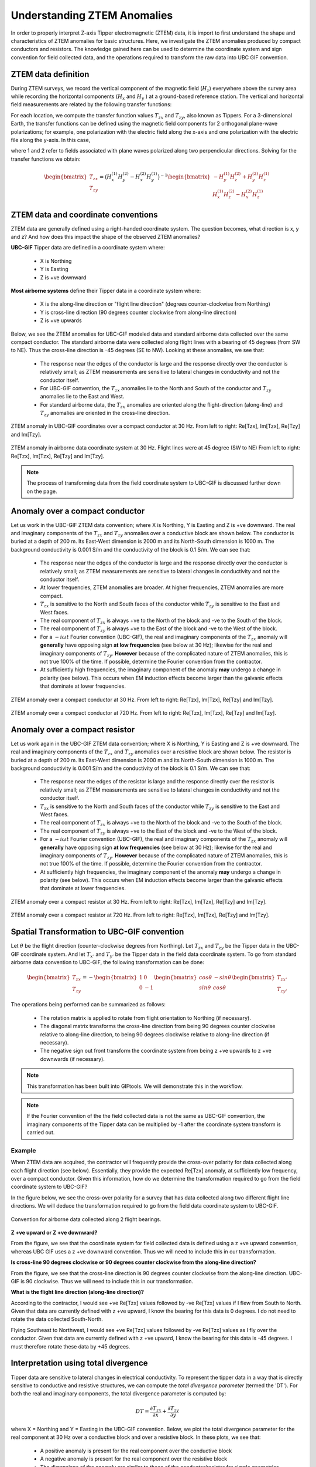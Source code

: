 .. _comprehensive_workflow_ztem_1:


Understanding ZTEM Anomalies
============================

In order to properly interpret Z-axis Tipper electromagnetic (ZTEM) data, it is import to first understand the shape and characteristics of ZTEM anomalies for basic structures. Here, we investigate the ZTEM anomalies produced by compact conductors and resistors. The knowledge gained here can be used to determine the coordinate system and sign convention for field collected data, and the operations required to transform the raw data into UBC GIF convention.

ZTEM data definition
--------------------

During ZTEM surveys, we record the vertical component of the magnetic field (:math:`H_z`) everywhere above the survey area while recording
the horizontal components (:math:`H_x` and :math:`H_y` ) at a ground-based reference station. The vertical and horizontal field measurements are related by the following transfer functions:

.. math::
    H_z = T_{zx} H_x + T_{zy} H_y
    :label:

For each location, we compute the transfer function values :math:`T_{zx}` and :math:`T_{zy}`, also known as Tippers. For a 3-dimensional Earth, the transfer functions can be defined using the magnetic field components for 2 orthogonal plane-wave polarizations; for example, one polarization with the electric field along the x-axis and one polarization with the electric file along the y-axis. In this case,

.. math::
    \begin{bmatrix} H_z^{(1)} \\ H_z^{(2)} \end{bmatrix} =
    \begin{bmatrix} H_x^{(1)} & H_y^{(1)} \\ H_x^{(2)} & H_y^{(2)} \end{bmatrix}
    \begin{bmatrix} T_{zx} \\ T_{zy} \end{bmatrix}
    :label: transfer_fcn

where 1 and 2 refer to fields associated with plane waves polarized along two perpendicular directions. Solving for the transfer functions we obtain:

.. math::
    \begin{bmatrix} T_{zx} \\ T_{zy} \end{bmatrix} = \big ( H_x^{(1)} H_y^{(2)} - H_x^{(2)} H_y^{(1)} \big )^{-1}
    \begin{bmatrix} - H_y^{(1)} H_z^{(2)} + H_y^{(2)} H_z^{(1)} \\ H_x^{(1)} H_z^{(2)} - H_x^{(2)} H_z^{(1)} \end{bmatrix}
    

.. _comprehensive_workflow_ztem_1_coordinates:


ZTEM data and coordinate conventions
------------------------------------

ZTEM data are generally defined using a right-handed coordinate system. The question becomes, what direction is x, y and z? And how does this impact the shape of the observed ZTEM anomalies?

**UBC-GIF** Tipper data are defined in a coordinate system where:
	
	- X is Northing
	- Y is Easting
	- Z is +ve downward

**Most airborne systems** define their Tipper data in a coordinate system where:
	
	- X is the along-line direction or "flight line direction" (degrees counter-clockwise from Northing)
	- Y is cross-line direction (90 degrees counter clockwise from along-line direction)
	- Z is +ve upwards

Below, we see the ZTEM anomalies for UBC-GIF modeled data and standard airborne data collected over the same compact conductor. The standard airborne data were collected along flight lines with a bearing of 45 degrees (from SW to NE). Thus the cross-line direction is -45 degrees (SE to NW). Looking at these anomalies, we see that:

	- The response near the edges of the conductor is large and the response directly over the conductor is relatively small; as ZTEM measurements are sensitive to lateral changes in conductivity and not the conductor itself.
	- For UBC-GIF convention, the :math:`T_{zx}` anomalies lie to the North and South of the conductor and :math:`T_{zy}` anomalies lie to the East and West.
	- For standard airborne data, the :math:`T_{zx}` anomalies are oriented along the flight-direction (along-line) and :math:`T_{zy}` anomalies are oriented in the cross-line direction.


.. figure:: images/conductor_anomaly_ubcgif.png
    :align: center
    :width: 700

    ZTEM anomaly in UBC-GIF coordinates over a compact conductor at 30 Hz. From left to right: Re[Tzx], Im[Tzx], Re[Tzy] and Im[Tzy].


.. figure:: images/conductor_anomaly_airborne_45.png
    :align: center
    :width: 700

    ZTEM anomaly in airborne data coordinate system at 30 Hz. Flight lines were at 45 degree (SW to NE) From left to right: Re[Tzx], Im[Tzx], Re[Tzy] and Im[Tzy].


.. note:: The process of transforming data from the field coordinate system to UBC-GIF is discussed further down on the page.


.. _comprehensive_workflow_ztem_1_conductor:

Anomaly over a compact conductor
--------------------------------

Let us work in the UBC-GIF ZTEM data convention; where X is Northing, Y is Easting and Z is +ve downward. The real and imaginary components of the :math:`T_{zx}` and :math:`T_{zy}` anomalies over a conductive block are shown below. The conductor is buried at a depth of 200 m. Its East-West dimension is 2000 m and its North-South dimension is 1000 m. The background conductivity is 0.001 S/m and the conductivity of the block is 0.1 S/m. We can see that:

	- The response near the edges of the conductor is large and the response directly over the conductor is relatively small; as ZTEM measurements are sensitive to lateral changes in conductivity and not the conductor itself.
	- At lower frequencies, ZTEM anomalies are broader. At higher frequencies, ZTEM anomalies are more compact.
	- :math:`T_{zx}` is sensitive to the North and South faces of the conductor while :math:`T_{zy}` is sensitive to the East and West faces.
	- The real component of :math:`T_{zx}` is always +ve to the North of the block and -ve to the South of the block.
	- The real component of :math:`T_{zy}` is always +ve to the East of the block and -ve to the West of the block.
	- For a :math:`-i\omega t` Fourier convention (UBC-GIF), the real and imaginary components of the :math:`T_{zx}` anomaly will **generally** have opposing sign **at low frequencies** (see below at 30 Hz); likewise for the real and imaginary components of :math:`T_{zy}`. **However** because of the complicated nature of ZTEM anomalies, this is not true 100\% of the time. If possible, determine the Fourier convention from the contractor.
	- At sufficiently high frequencies, the imaginary component of the anomaly **may** undergo a change in polarity (see below). This occurs when EM induction effects become larger than the galvanic effects that dominate at lower frequencies.

.. figure:: images/conductor_anomaly_30Hz.png
    :align: center
    :width: 700

    ZTEM anomaly over a compact conductor at 30 Hz. From left to right: Re[Tzx], Im[Tzx], Re[Tzy] and Im[Tzy].


.. figure:: images/conductor_anomaly_720Hz.png
    :align: center
    :width: 700

    ZTEM anomaly over a compact conductor at 720 Hz. From left to right: Re[Tzx], Im[Tzx], Re[Tzy] and Im[Tzy].


.. _comprehensive_workflow_ztem_1_resistor:

Anomaly over a compact resistor
-------------------------------

Let us work again in the UBC-GIF ZTEM data convention; where X is Northing, Y is Easting and Z is +ve downward. The real and imaginary components of the :math:`T_{zx}` and :math:`T_{zy}` anomalies over a resistive block are shown below. The resistor is buried at a depth of 200 m. Its East-West dimension is 2000 m and its North-South dimension is 1000 m. The background conductivity is 0.001 S/m and the conductivity of the block is 0.1 S/m. We can see that:

	- The response near the edges of the resistor is large and the response directly over the resistor is relatively small; as ZTEM measurements are sensitive to lateral changes in conductivity and not the conductor itself.
	- :math:`T_{zx}` is sensitive to the North and South faces of the conductor while :math:`T_{zy}` is sensitive to the East and West faces.
	- The real component of :math:`T_{zx}` is always +ve to the North of the block and -ve to the South of the block.
	- The real component of :math:`T_{zy}` is always +ve to the East of the block and -ve to the West of the block.
	- For a :math:`-i\omega t` Fourier convention (UBC-GIF), the real and imaginary components of the :math:`T_{zx}` anomaly will **generally** have opposing sign **at low frequencies** (see below at 30 Hz); likewise for the real and imaginary components of :math:`T_{zy}`. **However** because of the complicated nature of ZTEM anomalies, this is not true 100\% of the time. If possible, determine the Fourier convention from the contractor.
	- At sufficiently high frequencies, the imaginary component of the anomaly **may** undergo a change in polarity (see below). This occurs when EM induction effects become larger than the galvanic effects that dominate at lower frequencies.


.. figure:: images/resistor_anomaly_30Hz.png
    :align: center
    :width: 700

    ZTEM anomaly over a compact resistor at 30 Hz. From left to right: Re[Tzx], Im[Tzx], Re[Tzy] and Im[Tzy].


.. figure:: images/resistor_anomaly_720Hz.png
    :align: center
    :width: 700

    ZTEM anomaly over a compact resistor at 720 Hz. From left to right: Re[Tzx], Im[Tzx], Re[Tzy] and Im[Tzy].


.. _comprehensive_workflow_ztem_1_transformation:

Spatial Transformation to UBC-GIF convention
--------------------------------------------


Let :math:`\theta` be the flight direction (counter-clockwise degrees from Northing). Let :math:`T_{zx}` and :math:`T_{zy}` be the Tipper data in the UBC-GIF coordinate system. And let :math:`T_{x'}` and :math:`T_{y'}` be the Tipper data in the field data coordinate system. To go from standard airborne data convention to UBC-GIF, the following transformation can be done:

.. math::
	\begin{bmatrix} T_{zx} \\ T_{zy} \end{bmatrix} = 
	- \begin{bmatrix} 1 & 0 \\ 0 & -1 \end{bmatrix}
	\begin{bmatrix} cos \theta & -sin\theta \\ sin\theta & cos\theta \end{bmatrix}
	\begin{bmatrix} T_{zx'} \\ T_{zy'} \end{bmatrix}

The operations being performed can be summarized as follows:

	- The rotation matrix is applied to rotate from flight orientation to Northing (if necessary).
	- The diagonal matrix transforms the cross-line direction from being 90 degrees counter clockwise relative to along-line direction, to being 90 degrees clockwise relative to along-line direction (if necessary).
	- The negative sign out front transform the coordinate system from being z +ve upwards to z +ve downwards (if necessary).


.. note:: This transformation has been built into GIFtools. We will demonstrate this in the workflow.

.. note:: If the Fourier convention of the the field collected data is not the same as UBC-GIF convention, the imaginary components of the Tipper data can be multiplied by -1 after the coordinate system transform is carried out.


Example
^^^^^^^

When ZTEM data are acquired, the contractor will frequently provide the cross-over polarity for data collected along each flight direction (see below). Essentially, they provide the expected Re[Tzx] anomaly, at sufficiently low frequency, over a compact conductor. Given this information, how do we determine the transformation required to go from the field coordinate system to UBC-GIF?

In the figure below, we see the cross-over polarity for a survey that has data collected along two different flight line directions. We will deduce the transformation required to go from the field data coordinate system to UBC-GIF.


.. figure:: images/crossover_polarization.png
    :align: center
    :width: 400

    Convention for airborne data collected along 2 flight bearings.


**Z +ve upward or Z +ve downward?**

From the figure, we see that the coordinate system for field collected data is defined using a z +ve upward convention, whereas UBC GIF uses a z +ve downward convention. Thus we will need to include this in our transformation.

**Is cross-line 90 degrees clockwise or 90 degrees counter clockwise from the along-line direction?**

From the figure, we see that the cross-line direction is 90 degrees counter clockwise from the along-line direction. UBC-GIF is 90 clockwise. Thus we will need to include this in our transformation.

**What is the flight line direction (along-line direction)?**

According to the contractor, I would see +ve Re[Tzx] values followed by -ve Re[Tzx] values if I flew from South to North. Given that data are currently defined with z +ve upward, I know the bearing for this data is 0 degrees. I do not need to rotate the data collected South-North.

Flying Southeast to Northwest, I would see +ve Re[Tzx] values followed by -ve Re[Tzx] values as I fly over the conductor. Given that data are currently defined with z +ve upward, I know the bearing for this data is -45 degrees. I must therefore rotate these data by +45 degrees.


.. _comprehensive_workflow_ztem_1_divergence:

Interpretation using total divergence
-------------------------------------

Tipper data are sensitive to lateral changes in electrical conductivity. To represent the tipper data in a way that is directly sensitive to conductive and resistive structures, we can compute the *total divergence parameter* (termed the 'DT'). For both the real and imaginary components, the total divergence parameter is computed by:

.. math::
	DT = \frac{\partial T_{zx}}{\partial x} + \frac{\partial T_{zy}}{\partial y}

where X = Northing and Y = Easting in the UBC-GIF convention. Below, we plot the total divergence parameter for the real component at 30 Hz over a conductive block and over a resistive block. In these plots, we see that:

	- A positive anomaly is present for the real component over the conductive block
	- A negative anomaly is present for the real component over the resistive block
	- The dimensions of the anomaly are similar to those of the conductor/resistor for simple geometries


.. figure:: images/total_divergence_30Hz.png
    :align: center
    :width: 400

    Total divergence of the real component over a conductor at 30 Hz (left). Total divergence of the real component over a resistor at 30 Hz (right).
